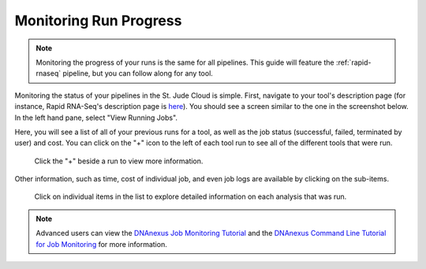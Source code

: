 .. _chipseq-monitoring-jobs:

Monitoring Run Progress 
=======================

.. note:: Monitoring the progress of your runs is the
          same for all pipelines. This guide will feature
          the :ref:`rapid-rnaseq` pipeline, but you can follow
          along for any tool.

Monitoring the status of your pipelines in the St. Jude Cloud is
simple. First, navigate to your tool's description page (for instance,
Rapid RNA-Seq's description page is `here <https://platform.stjude.cloud/tools/rapid_rna-seq>`_).
You should see a screen similar to the one in the screenshot below.
In the left hand pane, select "View Running Jobs".

.. image:: ../../../resources/running-jobs.png
   :alt: Click "View Running Jobs"

Here, you will see a list of all of your previous runs for a tool, as
well as the job status (successful, failed, terminated by user) and 
cost. You can click on the "+" icon to the left of each tool run to see
all of the different tools that were run.

.. figure:: ../../../resources/jobs-basic.png
   :alt: Click the "+" beside a run to view more information

   Click the "+" beside a run to view more information.

Other information, such as time, cost of individual job, and even job
logs are available by clicking on the sub-items.

.. figure:: ../../../resources/jobs-advanced.png
   :alt: Advanced job information

   Click on individual items in the list to explore detailed information
   on each analysis that was run.


.. note::
   
   Advanced users can view the
   `DNAnexus Job Monitoring Tutorial <https://wiki.dnanexus.com/UI/Jobs>`_
   and the
   `DNAnexus Command Line Tutorial for Job Monitoring <https://wiki.dnanexus.com/Command-Line-Client/Monitoring-and-Listing-Jobs>`_
   for more information.
